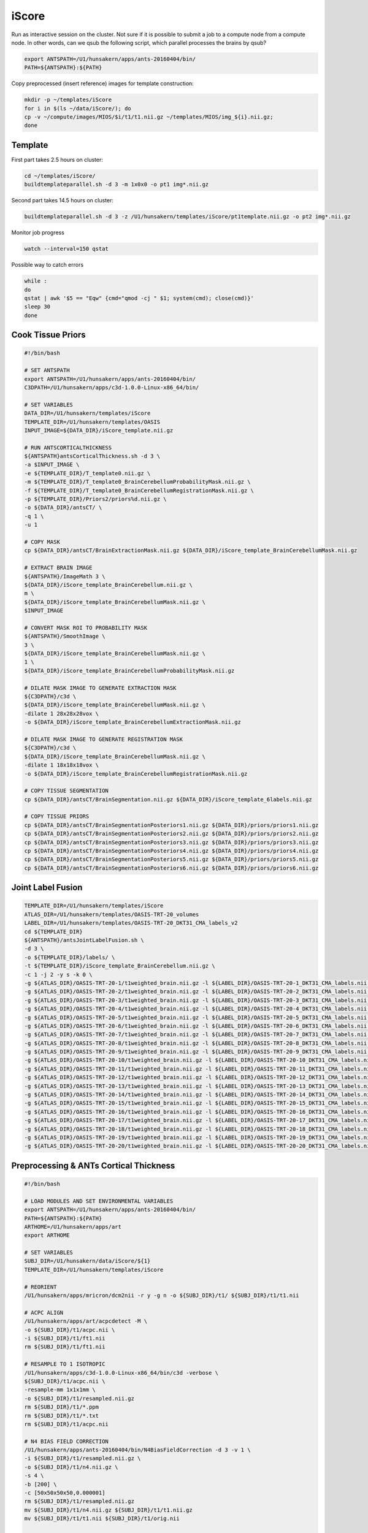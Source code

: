iScore
======

Run as interactive session on the cluster. Not sure if it is possible to submit a job to a compute node from a compute node. In other words, can we qsub the following script, which parallel processes the brains by qsub?

.. code-block:: bash

  export ANTSPATH=/U1/hunsakern/apps/ants-20160404/bin/
  PATH=${ANTSPATH}:${PATH}

Copy preprocessed (insert reference) images for template construction:

.. code-block:: bash

  mkdir -p ~/templates/iScore
  for i in $(ls ~/data/iScore/); do
  cp -v ~/compute/images/MIOS/$i/t1/t1.nii.gz ~/templates/MIOS/img_${i}.nii.gz;
  done

Template
--------

First part takes 2.5 hours on cluster:

.. code-block:: bash

  cd ~/templates/iScore/
  buildtemplateparallel.sh -d 3 -m 1x0x0 -o pt1 img*.nii.gz

Second part takes 14.5 hours on cluster:

.. code-block:: bash

  buildtemplateparallel.sh -d 3 -z /U1/hunsakern/templates/iScore/pt1template.nii.gz -o pt2 img*.nii.gz

Monitor job progress

.. code-block:: bash

  watch --interval=150 qstat

Possible way to catch errors

.. code-block:: bash

  while :
  do
  qstat | awk '$5 == "Eqw" {cmd="qmod -cj " $1; system(cmd); close(cmd)}'
  sleep 30
  done

Cook Tissue Priors
------------------

.. code-block:: bash


  #!/bin/bash

  # SET ANTSPATH
  export ANTSPATH=/U1/hunsakern/apps/ants-20160404/bin/
  C3DPATH=/U1/hunsakern/apps/c3d-1.0.0-Linux-x86_64/bin/

  # SET VARIABLES
  DATA_DIR=/U1/hunsakern/templates/iScore
  TEMPLATE_DIR=/U1/hunsakern/templates/OASIS
  INPUT_IMAGE=${DATA_DIR}/iScore_template.nii.gz

  # RUN ANTSCORTICALTHICKNESS
  ${ANTSPATH}antsCorticalThickness.sh -d 3 \
  -a $INPUT_IMAGE \
  -e ${TEMPLATE_DIR}/T_template0.nii.gz \
  -m ${TEMPLATE_DIR}/T_template0_BrainCerebellumProbabilityMask.nii.gz \
  -f ${TEMPLATE_DIR}/T_template0_BrainCerebellumRegistrationMask.nii.gz \
  -p ${TEMPLATE_DIR}/Priors2/priors%d.nii.gz \
  -o ${DATA_DIR}/antsCT/ \
  -q 1 \
  -u 1

  # COPY MASK
  cp ${DATA_DIR}/antsCT/BrainExtractionMask.nii.gz ${DATA_DIR}/iScore_template_BrainCerebellumMask.nii.gz

  # EXTRACT BRAIN IMAGE
  ${ANTSPATH}/ImageMath 3 \
  ${DATA_DIR}/iScore_template_BrainCerebellum.nii.gz \
  m \
  ${DATA_DIR}/iScore_template_BrainCerebellumMask.nii.gz \
  $INPUT_IMAGE

  # CONVERT MASK ROI TO PROBABILITY MASK
  ${ANTSPATH}/SmoothImage \
  3 \
  ${DATA_DIR}/iScore_template_BrainCerebellumMask.nii.gz \
  1 \
  ${DATA_DIR}/iScore_template_BrainCerebellumProbabilityMask.nii.gz

  # DILATE MASK IMAGE TO GENERATE EXTRACTION MASK
  ${C3DPATH}/c3d \
  ${DATA_DIR}/iScore_template_BrainCerebellumMask.nii.gz \
  -dilate 1 28x28x28vox \
  -o ${DATA_DIR}/iScore_template_BrainCerebellumExtractionMask.nii.gz

  # DILATE MASK IMAGE TO GENERATE REGISTRATION MASK
  ${C3DPATH}/c3d \
  ${DATA_DIR}/iScore_template_BrainCerebellumMask.nii.gz \
  -dilate 1 18x18x18vox \
  -o ${DATA_DIR}/iScore_template_BrainCerebellumRegistrationMask.nii.gz

  # COPY TISSUE SEGMENTATION
  cp ${DATA_DIR}/antsCT/BrainSegmentation.nii.gz ${DATA_DIR}/iScore_template_6labels.nii.gz

  # COPY TISSUE PRIORS
  cp ${DATA_DIR}/antsCT/BrainSegmentationPosteriors1.nii.gz ${DATA_DIR}/priors/priors1.nii.gz
  cp ${DATA_DIR}/antsCT/BrainSegmentationPosteriors2.nii.gz ${DATA_DIR}/priors/priors2.nii.gz
  cp ${DATA_DIR}/antsCT/BrainSegmentationPosteriors3.nii.gz ${DATA_DIR}/priors/priors3.nii.gz
  cp ${DATA_DIR}/antsCT/BrainSegmentationPosteriors4.nii.gz ${DATA_DIR}/priors/priors4.nii.gz
  cp ${DATA_DIR}/antsCT/BrainSegmentationPosteriors5.nii.gz ${DATA_DIR}/priors/priors5.nii.gz
  cp ${DATA_DIR}/antsCT/BrainSegmentationPosteriors6.nii.gz ${DATA_DIR}/priors/priors6.nii.gz

Joint Label Fusion
------------------

.. code-block:: bash

  TEMPLATE_DIR=/U1/hunsakern/templates/iScore
  ATLAS_DIR=/U1/hunsakern/templates/OASIS-TRT-20_volumes
  LABEL_DIR=/U1/hunsakern/templates/OASIS-TRT-20_DKT31_CMA_labels_v2
  cd ${TEMPLATE_DIR}
  ${ANTSPATH}/antsJointLabelFusion.sh \
  -d 3 \
  -o ${TEMPLATE_DIR}/labels/ \
  -t ${TEMPLATE_DIR}/iScore_template_BrainCerebellum.nii.gz \
  -c 1 -j 2 -y s -k 0 \
  -g ${ATLAS_DIR}/OASIS-TRT-20-1/t1weighted_brain.nii.gz -l ${LABEL_DIR}/OASIS-TRT-20-1_DKT31_CMA_labels.nii.gz \
  -g ${ATLAS_DIR}/OASIS-TRT-20-2/t1weighted_brain.nii.gz -l ${LABEL_DIR}/OASIS-TRT-20-2_DKT31_CMA_labels.nii.gz \
  -g ${ATLAS_DIR}/OASIS-TRT-20-3/t1weighted_brain.nii.gz -l ${LABEL_DIR}/OASIS-TRT-20-3_DKT31_CMA_labels.nii.gz \
  -g ${ATLAS_DIR}/OASIS-TRT-20-4/t1weighted_brain.nii.gz -l ${LABEL_DIR}/OASIS-TRT-20-4_DKT31_CMA_labels.nii.gz \
  -g ${ATLAS_DIR}/OASIS-TRT-20-5/t1weighted_brain.nii.gz -l ${LABEL_DIR}/OASIS-TRT-20-5_DKT31_CMA_labels.nii.gz \
  -g ${ATLAS_DIR}/OASIS-TRT-20-6/t1weighted_brain.nii.gz -l ${LABEL_DIR}/OASIS-TRT-20-6_DKT31_CMA_labels.nii.gz \
  -g ${ATLAS_DIR}/OASIS-TRT-20-7/t1weighted_brain.nii.gz -l ${LABEL_DIR}/OASIS-TRT-20-7_DKT31_CMA_labels.nii.gz \
  -g ${ATLAS_DIR}/OASIS-TRT-20-8/t1weighted_brain.nii.gz -l ${LABEL_DIR}/OASIS-TRT-20-8_DKT31_CMA_labels.nii.gz \
  -g ${ATLAS_DIR}/OASIS-TRT-20-9/t1weighted_brain.nii.gz -l ${LABEL_DIR}/OASIS-TRT-20-9_DKT31_CMA_labels.nii.gz \
  -g ${ATLAS_DIR}/OASIS-TRT-20-10/t1weighted_brain.nii.gz -l ${LABEL_DIR}/OASIS-TRT-20-10_DKT31_CMA_labels.nii.gz \
  -g ${ATLAS_DIR}/OASIS-TRT-20-11/t1weighted_brain.nii.gz -l ${LABEL_DIR}/OASIS-TRT-20-11_DKT31_CMA_labels.nii.gz \
  -g ${ATLAS_DIR}/OASIS-TRT-20-12/t1weighted_brain.nii.gz -l ${LABEL_DIR}/OASIS-TRT-20-12_DKT31_CMA_labels.nii.gz \
  -g ${ATLAS_DIR}/OASIS-TRT-20-13/t1weighted_brain.nii.gz -l ${LABEL_DIR}/OASIS-TRT-20-13_DKT31_CMA_labels.nii.gz \
  -g ${ATLAS_DIR}/OASIS-TRT-20-14/t1weighted_brain.nii.gz -l ${LABEL_DIR}/OASIS-TRT-20-14_DKT31_CMA_labels.nii.gz \
  -g ${ATLAS_DIR}/OASIS-TRT-20-15/t1weighted_brain.nii.gz -l ${LABEL_DIR}/OASIS-TRT-20-15_DKT31_CMA_labels.nii.gz \
  -g ${ATLAS_DIR}/OASIS-TRT-20-16/t1weighted_brain.nii.gz -l ${LABEL_DIR}/OASIS-TRT-20-16_DKT31_CMA_labels.nii.gz \
  -g ${ATLAS_DIR}/OASIS-TRT-20-17/t1weighted_brain.nii.gz -l ${LABEL_DIR}/OASIS-TRT-20-17_DKT31_CMA_labels.nii.gz \
  -g ${ATLAS_DIR}/OASIS-TRT-20-18/t1weighted_brain.nii.gz -l ${LABEL_DIR}/OASIS-TRT-20-18_DKT31_CMA_labels.nii.gz \
  -g ${ATLAS_DIR}/OASIS-TRT-20-19/t1weighted_brain.nii.gz -l ${LABEL_DIR}/OASIS-TRT-20-19_DKT31_CMA_labels.nii.gz \
  -g ${ATLAS_DIR}/OASIS-TRT-20-20/t1weighted_brain.nii.gz -l ${LABEL_DIR}/OASIS-TRT-20-20_DKT31_CMA_labels.nii.gz

Preprocessing & ANTs Cortical Thickness
---------------------------------------

.. code-block:: bash

  #!/bin/bash

  # LOAD MODULES AND SET ENVIRONMENTAL VARIABLES
  export ANTSPATH=/U1/hunsakern/apps/ants-20160404/bin/
  PATH=${ANTSPATH}:${PATH}
  ARTHOME=/U1/hunsakern/apps/art
  export ARTHOME

  # SET VARIABLES
  SUBJ_DIR=/U1/hunsakern/data/iScore/${1}
  TEMPLATE_DIR=/U1/hunsakern/templates/iScore

  # REORIENT
  /U1/hunsakern/apps/mricron/dcm2nii -r y -g n -o ${SUBJ_DIR}/t1/ ${SUBJ_DIR}/t1/t1.nii

  # ACPC ALIGN
  /U1/hunsakern/apps/art/acpcdetect -M \
  -o ${SUBJ_DIR}/t1/acpc.nii \
  -i ${SUBJ_DIR}/t1/ft1.nii
  rm ${SUBJ_DIR}/t1/ft1.nii

  # RESAMPLE TO 1 ISOTROPIC
  /U1/hunsakern/apps/c3d-1.0.0-Linux-x86_64/bin/c3d -verbose \
  ${SUBJ_DIR}/t1/acpc.nii \
  -resample-mm 1x1x1mm \
  -o ${SUBJ_DIR}/t1/resampled.nii.gz
  rm ${SUBJ_DIR}/t1/*.ppm
  rm ${SUBJ_DIR}/t1/*.txt
  rm ${SUBJ_DIR}/t1/acpc.nii

  # N4 BIAS FIELD CORRECTION
  /U1/hunsakern/apps/ants-20160404/bin/N4BiasFieldCorrection -d 3 -v 1 \
  -i ${SUBJ_DIR}/t1/resampled.nii.gz \
  -o ${SUBJ_DIR}/t1/n4.nii.gz \
  -s 4 \
  -b [200] \
  -c [50x50x50x50,0.000001]
  rm ${SUBJ_DIR}/t1/resampled.nii.gz
  mv ${SUBJ_DIR}/t1/n4.nii.gz ${SUBJ_DIR}/t1/t1.nii.gz
  mv ${SUBJ_DIR}/t1/t1.nii ${SUBJ_DIR}/t1/orig.nii

  # ANTS CORTICAL THICKNESS
  /U1/hunsakern/apps/ants-20160404/bin/antsCorticalThickness.sh -d 3 -k 0 \
  -a ${SUBJ_DIR}/t1/t1.nii.gz \
  -e ${TEMPLATE_DIR}/iScore_template.nii.gz \
  -t ${TEMPLATE_DIR}/iScore_template_BrainCerebellum.nii.gz \
  -m ${TEMPLATE_DIR}/iScore_template_BrainCerebellumProbabilityMask.nii.gz \
  -f ${TEMPLATE_DIR}/iScore_template_BrainCerebellumRegistrationMask.nii.gz \
  -p ${TEMPLATE_DIR}/priors/priors%d.nii.gz \
  -o ${SUBJ_DIR}/antsCT/ \
  -q 1 \
  -u 1

Batch Script
------------

.. code-block:: bash

  #!/bin/bash

  for subj in $(ls /U1/hunsakern/data/iScore); do
    DIR=/U1/hunsakern/data/iScore/${subj}/antsCT
    if [ ! -e $DIR ]; then
      echo "Processing" $subj
      qsub -o /U1/hunsakern/logfiles/2016-04-19-0830/output_${subj}.txt -j y -S /bin/bash /U1/hunsakern/scripts/antsCT.sh ${subj}
      sleep 1
    else
      echo ${subj} " Participant is already done"
    fi
  done
